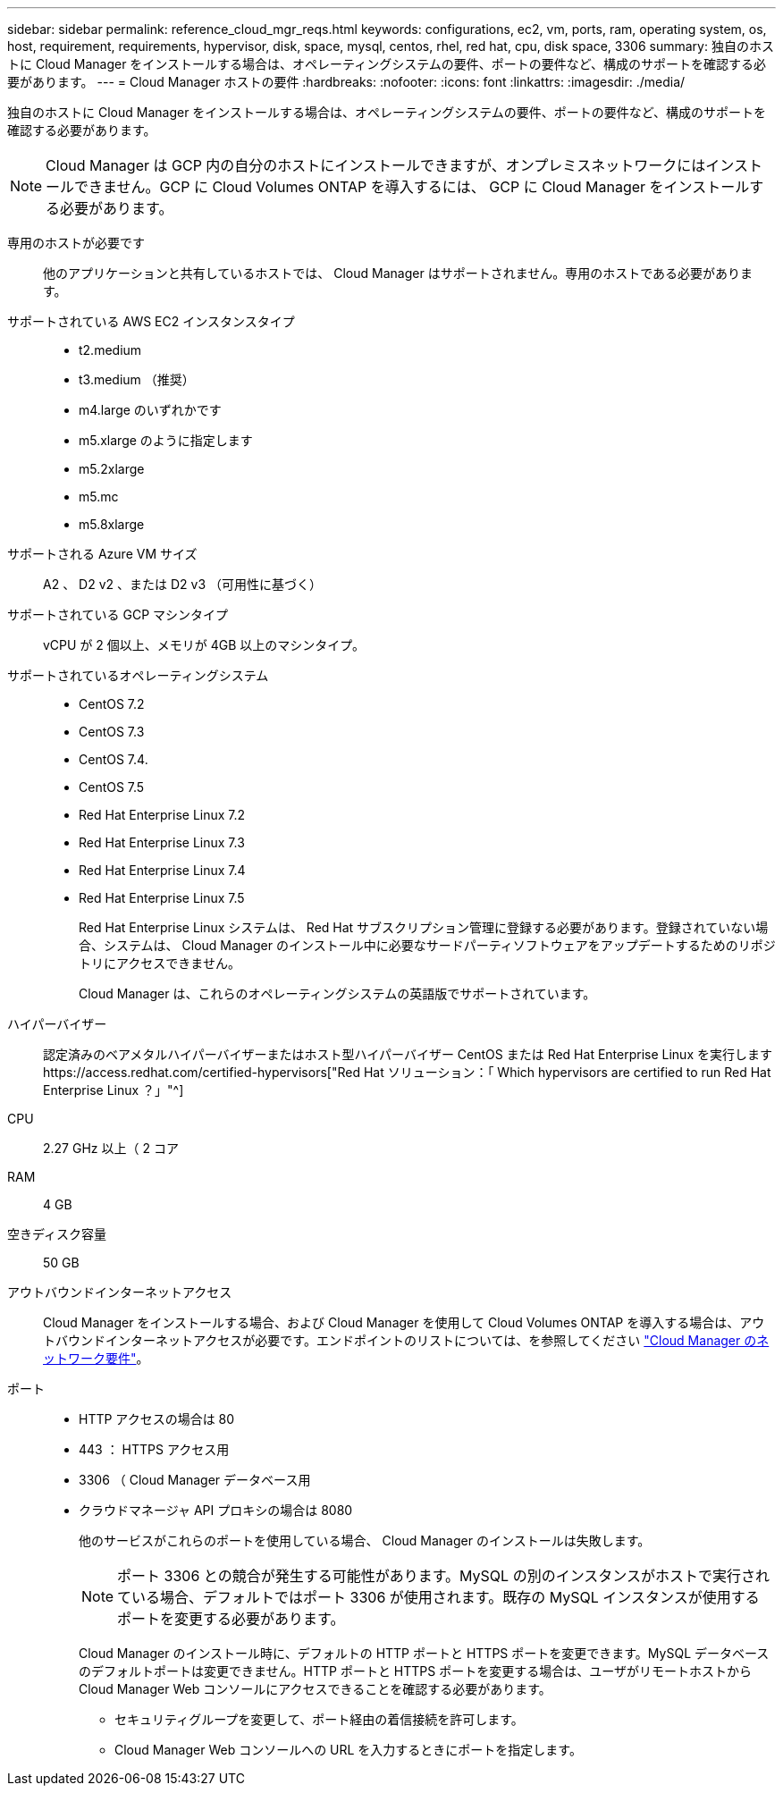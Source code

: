 ---
sidebar: sidebar 
permalink: reference_cloud_mgr_reqs.html 
keywords: configurations, ec2, vm, ports, ram, operating system, os, host, requirement, requirements, hypervisor, disk, space, mysql, centos, rhel, red hat, cpu, disk space, 3306 
summary: 独自のホストに Cloud Manager をインストールする場合は、オペレーティングシステムの要件、ポートの要件など、構成のサポートを確認する必要があります。 
---
= Cloud Manager ホストの要件
:hardbreaks:
:nofooter: 
:icons: font
:linkattrs: 
:imagesdir: ./media/


[role="lead"]
独自のホストに Cloud Manager をインストールする場合は、オペレーティングシステムの要件、ポートの要件など、構成のサポートを確認する必要があります。


NOTE: Cloud Manager は GCP 内の自分のホストにインストールできますが、オンプレミスネットワークにはインストールできません。GCP に Cloud Volumes ONTAP を導入するには、 GCP に Cloud Manager をインストールする必要があります。

専用のホストが必要です:: 他のアプリケーションと共有しているホストでは、 Cloud Manager はサポートされません。専用のホストである必要があります。
サポートされている AWS EC2 インスタンスタイプ::
+
--
* t2.medium
* t3.medium （推奨）
* m4.large のいずれかです
* m5.xlarge のように指定します
* m5.2xlarge
* m5.mc
* m5.8xlarge


--
サポートされる Azure VM サイズ:: A2 、 D2 v2 、または D2 v3 （可用性に基づく）
サポートされている GCP マシンタイプ:: vCPU が 2 個以上、メモリが 4GB 以上のマシンタイプ。
サポートされているオペレーティングシステム::
+
--
* CentOS 7.2
* CentOS 7.3
* CentOS 7.4.
* CentOS 7.5
* Red Hat Enterprise Linux 7.2
* Red Hat Enterprise Linux 7.3
* Red Hat Enterprise Linux 7.4
* Red Hat Enterprise Linux 7.5
+
Red Hat Enterprise Linux システムは、 Red Hat サブスクリプション管理に登録する必要があります。登録されていない場合、システムは、 Cloud Manager のインストール中に必要なサードパーティソフトウェアをアップデートするためのリポジトリにアクセスできません。

+
Cloud Manager は、これらのオペレーティングシステムの英語版でサポートされています。



--
ハイパーバイザー:: 認定済みのベアメタルハイパーバイザーまたはホスト型ハイパーバイザー CentOS または Red Hat Enterprise Linux を実行しますhttps://access.redhat.com/certified-hypervisors["Red Hat ソリューション：「 Which hypervisors are certified to run Red Hat Enterprise Linux ？」"^]
CPU:: 2.27 GHz 以上（ 2 コア
RAM:: 4 GB
空きディスク容量:: 50 GB
アウトバウンドインターネットアクセス:: Cloud Manager をインストールする場合、および Cloud Manager を使用して Cloud Volumes ONTAP を導入する場合は、アウトバウンドインターネットアクセスが必要です。エンドポイントのリストについては、を参照してください link:reference_networking_cloud_manager.html["Cloud Manager のネットワーク要件"]。
ポート::
+
--
* HTTP アクセスの場合は 80
* 443 ： HTTPS アクセス用
* 3306 （ Cloud Manager データベース用
* クラウドマネージャ API プロキシの場合は 8080
+
他のサービスがこれらのポートを使用している場合、 Cloud Manager のインストールは失敗します。

+

NOTE: ポート 3306 との競合が発生する可能性があります。MySQL の別のインスタンスがホストで実行されている場合、デフォルトではポート 3306 が使用されます。既存の MySQL インスタンスが使用するポートを変更する必要があります。

+
Cloud Manager のインストール時に、デフォルトの HTTP ポートと HTTPS ポートを変更できます。MySQL データベースのデフォルトポートは変更できません。HTTP ポートと HTTPS ポートを変更する場合は、ユーザがリモートホストから Cloud Manager Web コンソールにアクセスできることを確認する必要があります。

+
** セキュリティグループを変更して、ポート経由の着信接続を許可します。
** Cloud Manager Web コンソールへの URL を入力するときにポートを指定します。




--

